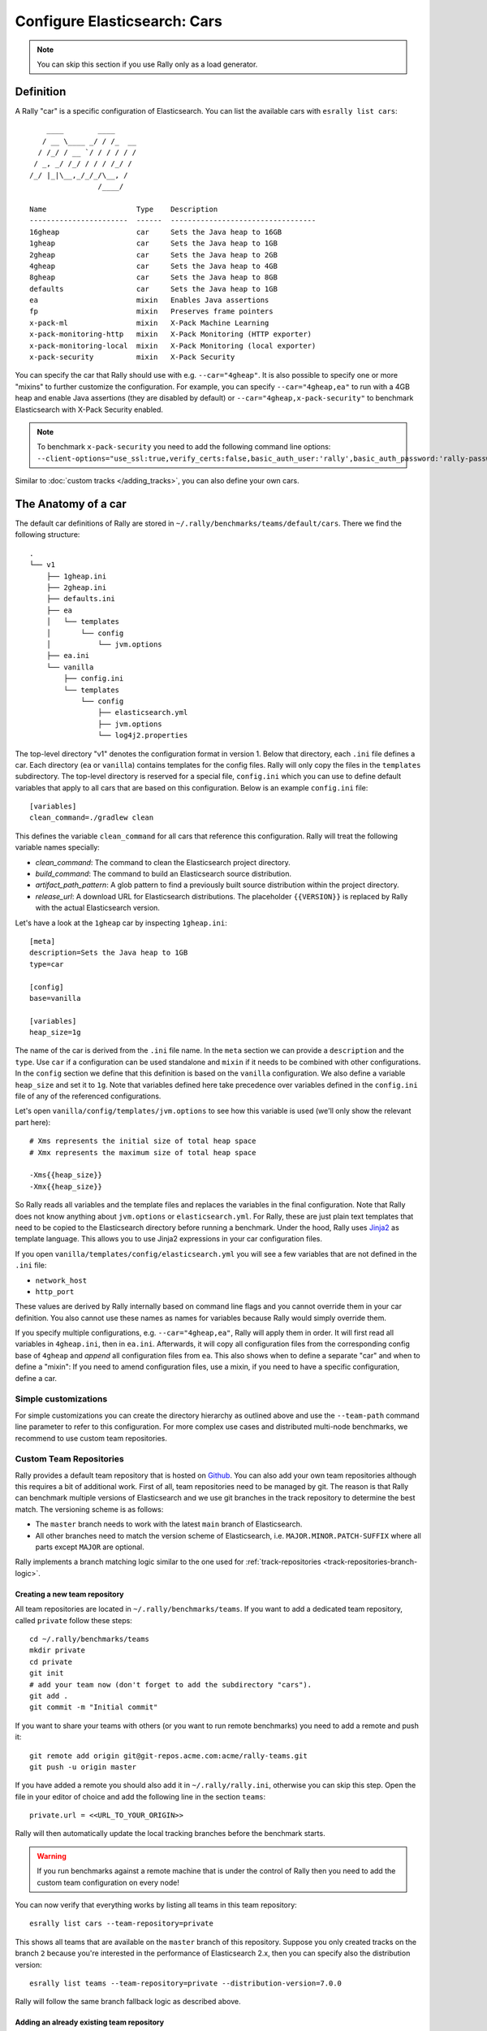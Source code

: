 Configure Elasticsearch: Cars
=============================

.. note::

    You can skip this section if you use Rally only as a load generator.

Definition
----------

A Rally "car" is a specific configuration of Elasticsearch. You can list the available cars with ``esrally list cars``::

        ____        ____
       / __ \____ _/ / /_  __
      / /_/ / __ `/ / / / / /
     / _, _/ /_/ / / / /_/ /
    /_/ |_|\__,_/_/_/\__, /
                    /____/

    Name                     Type    Description
    -----------------------  ------  ----------------------------------
    16gheap                  car     Sets the Java heap to 16GB
    1gheap                   car     Sets the Java heap to 1GB
    2gheap                   car     Sets the Java heap to 2GB
    4gheap                   car     Sets the Java heap to 4GB
    8gheap                   car     Sets the Java heap to 8GB
    defaults                 car     Sets the Java heap to 1GB
    ea                       mixin   Enables Java assertions
    fp                       mixin   Preserves frame pointers
    x-pack-ml                mixin   X-Pack Machine Learning
    x-pack-monitoring-http   mixin   X-Pack Monitoring (HTTP exporter)
    x-pack-monitoring-local  mixin   X-Pack Monitoring (local exporter)
    x-pack-security          mixin   X-Pack Security

You can specify the car that Rally should use with e.g. ``--car="4gheap"``. It is also possible to specify one or more "mixins" to further customize the configuration. For example, you can specify ``--car="4gheap,ea"`` to run with a 4GB heap and enable Java assertions (they are disabled by default) or ``--car="4gheap,x-pack-security"`` to benchmark Elasticsearch with X-Pack Security enabled.

.. note::
    To benchmark ``x-pack-security`` you need to add the following command line options: ``--client-options="use_ssl:true,verify_certs:false,basic_auth_user:'rally',basic_auth_password:'rally-password'"``


Similar to :doc:`custom tracks </adding_tracks>`, you can also define your own cars.

The Anatomy of a car
--------------------

The default car definitions of Rally are stored in ``~/.rally/benchmarks/teams/default/cars``. There we find the following structure::

    .
    └── v1
        ├── 1gheap.ini
        ├── 2gheap.ini
        ├── defaults.ini
        ├── ea
        │   └── templates
        │       └── config
        │           └── jvm.options
        ├── ea.ini
        └── vanilla
            ├── config.ini
            └── templates
                └── config
                    ├── elasticsearch.yml
                    ├── jvm.options
                    └── log4j2.properties

The top-level directory "v1" denotes the configuration format in version 1. Below that directory, each ``.ini`` file defines a car. Each directory (``ea`` or ``vanilla``) contains templates for the config files. Rally will only copy the files in the ``templates`` subdirectory. The top-level directory is reserved for a special file, ``config.ini`` which you can use to define default variables that apply to all cars that are based on this configuration. Below is an example ``config.ini`` file::

    [variables]
    clean_command=./gradlew clean

This defines the variable ``clean_command`` for all cars that reference this configuration. Rally will treat the following variable names specially:

* `clean_command`: The command to clean the Elasticsearch project directory.
* `build_command`: The command to build an Elasticsearch source distribution.
* `artifact_path_pattern`: A glob pattern to find a previously built source distribution within the project directory.
* `release_url`: A download URL for Elasticsearch distributions. The placeholder ``{{VERSION}}`` is replaced by Rally with the actual Elasticsearch version.

Let's have a look at the ``1gheap`` car by inspecting ``1gheap.ini``::

    [meta]
    description=Sets the Java heap to 1GB
    type=car

    [config]
    base=vanilla

    [variables]
    heap_size=1g

The name of the car is derived from the ``.ini`` file name. In the ``meta`` section we can provide a ``description`` and the ``type``. Use ``car`` if a configuration can be used standalone and ``mixin`` if it needs to be combined with other configurations. In the ``config`` section we define that this definition is based on the ``vanilla`` configuration. We also define a variable ``heap_size`` and set it to ``1g``. Note that variables defined here take precedence over variables defined in the ``config.ini`` file of any of the referenced configurations.

Let's open ``vanilla/config/templates/jvm.options`` to see how this variable is used (we'll only show the relevant part here)::

    # Xms represents the initial size of total heap space
    # Xmx represents the maximum size of total heap space

    -Xms{{heap_size}}
    -Xmx{{heap_size}}

So Rally reads all variables and the template files and replaces the variables in the final configuration. Note that Rally does not know anything about ``jvm.options`` or ``elasticsearch.yml``. For Rally, these are just plain text templates that need to be copied to the Elasticsearch directory before running a benchmark. Under the hood, Rally uses `Jinja2 <http://jinja.pocoo.org/docs/dev/>`_ as template language. This allows you to use Jinja2 expressions in your car configuration files.

If you open ``vanilla/templates/config/elasticsearch.yml`` you will see a few variables that are not defined in the ``.ini`` file:

* ``network_host``
* ``http_port``

These values are derived by Rally internally based on command line flags and you cannot override them in your car definition. You also cannot use these names as names for variables because Rally would simply override them.

If you specify multiple configurations, e.g. ``--car="4gheap,ea"``, Rally will apply them in order. It will first read all variables in ``4gheap.ini``, then in ``ea.ini``. Afterwards, it will copy all configuration files from the corresponding config base of ``4gheap`` and *append* all configuration files from ``ea``. This also shows when to define a separate "car" and when to define a "mixin": If you need to amend configuration files, use a mixin, if you need to have a specific configuration, define a car.

Simple customizations
^^^^^^^^^^^^^^^^^^^^^

For simple customizations you can create the directory hierarchy as outlined above and use the ``--team-path`` command line parameter to refer to this configuration. For more complex use cases and distributed multi-node benchmarks, we recommend to use custom team repositories.

Custom Team Repositories
^^^^^^^^^^^^^^^^^^^^^^^^

Rally provides a default team repository that is hosted on `Github <https://github.com/elastic/rally-teams>`_. You can also add your own team repositories although this requires a bit of additional work. First of all, team repositories need to be managed by git. The reason is that Rally can benchmark multiple versions of Elasticsearch and we use git branches in the track repository to determine the best match. The versioning scheme is as follows:

* The ``master`` branch needs to work with the latest ``main`` branch of Elasticsearch.
* All other branches need to match the version scheme of Elasticsearch, i.e. ``MAJOR.MINOR.PATCH-SUFFIX`` where all parts except ``MAJOR`` are optional.

Rally implements a branch matching logic similar to the one used for :ref:`track-repositories <track-repositories-branch-logic>`.

Creating a new team repository
""""""""""""""""""""""""""""""

All team repositories are located in ``~/.rally/benchmarks/teams``. If you want to add a dedicated team repository, called ``private`` follow these steps::

    cd ~/.rally/benchmarks/teams
    mkdir private
    cd private
    git init
    # add your team now (don't forget to add the subdirectory "cars").
    git add .
    git commit -m "Initial commit"


If you want to share your teams with others (or you want to run remote benchmarks) you need to add a remote and push it::

    git remote add origin git@git-repos.acme.com:acme/rally-teams.git
    git push -u origin master

If you have added a remote you should also add it in ``~/.rally/rally.ini``, otherwise you can skip this step. Open the file in your editor of choice and add the following line in the section ``teams``::

    private.url = <<URL_TO_YOUR_ORIGIN>>

Rally will then automatically update the local tracking branches before the benchmark starts.

.. warning::

    If you run benchmarks against a remote machine that is under the control of Rally then you need to add the custom team configuration on every node!


You can now verify that everything works by listing all teams in this team repository::

    esrally list cars --team-repository=private

This shows all teams that are available on the ``master`` branch of this repository. Suppose you only created tracks on the branch ``2`` because you're interested in the performance of Elasticsearch 2.x, then you can specify also the distribution version::

    esrally list teams --team-repository=private --distribution-version=7.0.0


Rally will follow the same branch fallback logic as described above.

Adding an already existing team repository
""""""""""""""""""""""""""""""""""""""""""

If you want to add a team repository that already exists, just open ``~/.rally/rally.ini`` in your editor of choice and add the following line in the section ``teams``::

    your_repo_name.url = <<URL_TO_YOUR_ORIGIN>>

After you have added this line, have Rally list the tracks in this repository::

    esrally list cars --team-repository=your_repo_name

